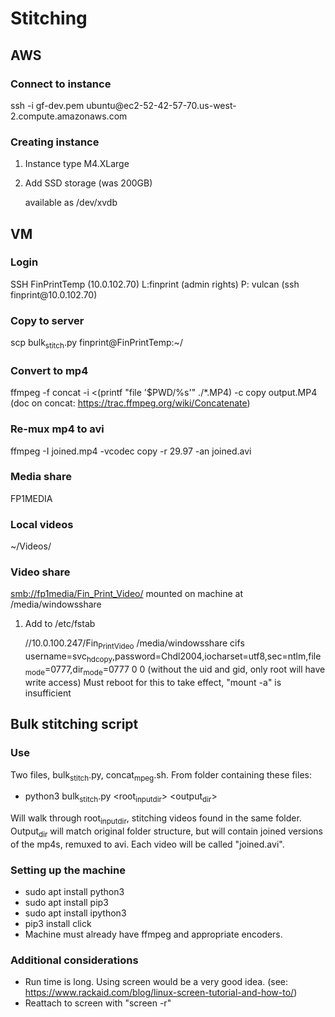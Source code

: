 * Stitching
** AWS
*** Connect to instance
    ssh -i gf-dev.pem ubuntu@ec2-52-42-57-70.us-west-2.compute.amazonaws.com
*** Creating instance
**** Instance type M4.XLarge
**** Add SSD storage (was 200GB)
     available as /dev/xvdb
** VM
*** Login
    SSH  FinPrintTemp (10.0.102.70)
    L:finprint (admin rights)
    P: vulcan
    (ssh finprint@10.0.102.70)
*** Copy to server
    scp bulk_stitch.py finprint@FinPrintTemp:~/
*** Convert to mp4
    ffmpeg -f concat -i <(printf "file '$PWD/%s'\n" ./*.MP4) -c copy output.MP4
    (doc on concat: https://trac.ffmpeg.org/wiki/Concatenate)
*** Re-mux mp4 to avi
    ffmpeg -I joined.mp4 -vcodec copy -r 29.97 -an joined.avi
*** Media share
    FP1MEDIA
*** Local videos
    ~/Videos/
*** Video share
    smb://fp1media/Fin_Print_Video/
    mounted on machine at /media/windowsshare
**** Add to /etc/fstab
     //10.0.100.247/Fin_Print_Video /media/windowsshare cifs username=svc_hdcopy,password=Chdl2004,iocharset=utf8,sec=ntlm,file_mode=0777,dir_mode=0777 0 0
     (without the uid and gid, only root will have write access)
     Must reboot for this to take effect, "mount -a" is insufficient
** Bulk stitching script
*** Use
    Two files, bulk_stitch.py, concat_mpeg.sh. From folder containing these files:
    - python3 bulk_stitch.py <root_input_dir> <output_dir>
    Will walk through root_input_dir, stitching videos found in the same folder. Output_dir will match
    original folder structure, but will contain joined versions of the mp4s, remuxed to avi. Each video
    will be called "joined.avi".
*** Setting up the machine
    - sudo apt install python3
    - sudo apt install pip3
    - sudo apt install ipython3
    - pip3 install click
    - Machine must already have ffmpeg and appropriate encoders.
*** Additional considerations
    - Run time is long. Using screen would be a very good idea. 
      (see: https://www.rackaid.com/blog/linux-screen-tutorial-and-how-to/)
    - Reattach to screen with "screen -r"
